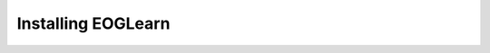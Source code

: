 Installing EOGLearn 
===================

.. todo:: This section is under construction!! |:construction:|
